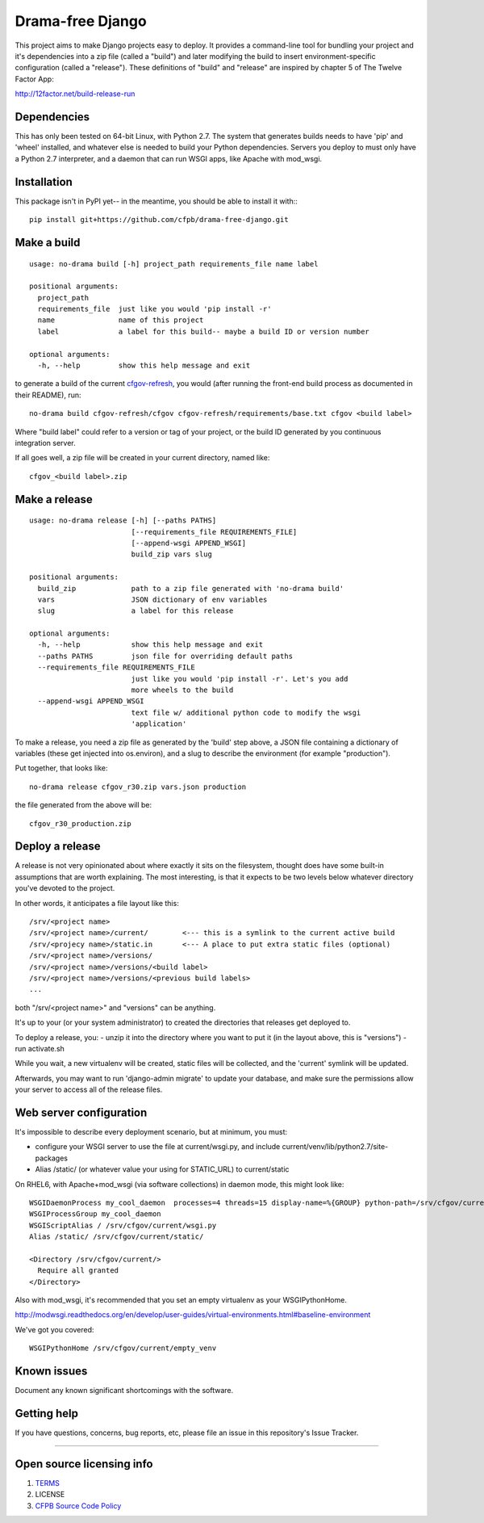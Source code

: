 Drama-free Django
=============

This project aims to make Django projects easy to deploy. It provides a command-line tool for bundling your project and it's dependencies into a zip file (called a "build") and later modifying the build to insert environment-specific configuration (called a "release"). These definitions of "build" and "release" are inspired by chapter 5 of The Twelve Factor App: 

http://12factor.net/build-release-run

Dependencies
------------

This has only been tested on 64-bit Linux, with Python 2.7. The system that generates builds needs to have 'pip' and 'wheel' installed, and whatever else is needed to build your Python dependencies. Servers you deploy to must only have a Python 2.7 interpreter, and a daemon that can run WSGI apps, like Apache with mod_wsgi.

Installation
------------

This package isn't in PyPI yet-- in the meantime, you should be able to install it with:::

   pip install git+https://github.com/cfpb/drama-free-django.git


Make a build
-----

::

   usage: no-drama build [-h] project_path requirements_file name label

   positional arguments:
     project_path
     requirements_file  just like you would 'pip install -r'
     name               name of this project
     label              a label for this build-- maybe a build ID or version number

   optional arguments:
     -h, --help         show this help message and exit
  

to generate a build of the current cfgov-refresh_, you would (after running the front-end build process as documented in their README), run::

   no-drama build cfgov-refresh/cfgov cfgov-refresh/requirements/base.txt cfgov <build label>

Where "build label" could refer to a version or tag of your project, or the build ID generated by you continuous integration server.

If all goes well, a zip file will be created in your current directory, named like::

   cfgov_<build label>.zip

.. _cfgov-refresh: https://github.com/cfpb/cfgov-refresh.git


Make a release
-----

::

   usage: no-drama release [-h] [--paths PATHS]
                           [--requirements_file REQUIREMENTS_FILE]
                           [--append-wsgi APPEND_WSGI]
                           build_zip vars slug
   
   positional arguments:
     build_zip             path to a zip file generated with 'no-drama build'
     vars                  JSON dictionary of env variables
     slug                  a label for this release

   optional arguments:
     -h, --help            show this help message and exit
     --paths PATHS         json file for overriding default paths
     --requirements_file REQUIREMENTS_FILE
                           just like you would 'pip install -r'. Let's you add
                           more wheels to the build
     --append-wsgi APPEND_WSGI
                           text file w/ additional python code to modify the wsgi
                           'application'


To make a release, you need a zip file as generated by the 'build' step above, a JSON file containing a dictionary of variables (these get injected into os.environ), and a slug to describe the environment (for example "production").

Put together, that looks like::

   no-drama release cfgov_r30.zip vars.json production
   
the file generated from the above will be::

   cfgov_r30_production.zip
   

Deploy a release
----- 

A release is not very opinionated about where exactly it sits on the filesystem, thought does have some built-in assumptions that are worth explaining. The most interesting, is that it expects to be two levels below whatever directory you've devoted to the project.

In other words, it anticipates a file layout like this::

   /srv/<project name>
   /srv/<project name>/current/        <--- this is a symlink to the current active build
   /srv/<projecy name>/static.in       <--- A place to put extra static files (optional)
   /srv/<project name>/versions/
   /srv/<project name>/versions/<build label>
   /srv/<project name>/versions/<previous build labels>
   ...

both "/srv/<project name>" and "versions" can be anything. 

It's up to your (or your system administrator) to created the directories that releases get deployed to.

To deploy a release, you:
- unzip it into the directory where you want to put it (in the layout above, this is "versions")
- run activate.sh

While you wait, a new virtualenv will be created, static files will be collected, and the 'current' symlink will be updated.

Afterwards, you may want to run 'django-admin migrate' to update your database, and make sure the permissions allow your server to access all of the release files.

Web server configuration
----- 

It's impossible to describe every deployment scenario, but at minimum, you must:

- configure your WSGI server to use the file at current/wsgi.py, and include current/venv/lib/python2.7/site-packages
- Alias /static/ (or whatever value your using for STATIC_URL) to current/static

On RHEL6, with Apache+mod_wsgi (via software collections) in daemon mode, this might look like::

    WSGIDaemonProcess my_cool_daemon  processes=4 threads=15 display-name=%{GROUP} python-path=/srv/cfgov/current/venv/lib/python2.7/site-packages
    WSGIProcessGroup my_cool_daemon
    WSGIScriptAlias / /srv/cfgov/current/wsgi.py
    Alias /static/ /srv/cfgov/current/static/

    <Directory /srv/cfgov/current/>
      Require all granted
    </Directory>
    
Also with mod_wsgi, it's recommended that you set an empty virtualenv as your WSGIPythonHome. 

http://modwsgi.readthedocs.org/en/develop/user-guides/virtual-environments.html#baseline-environment

We've got you covered::

   WSGIPythonHome /srv/cfgov/current/empty_venv

.. _empty virtualenv: 
Known issues
------------

Document any known significant shortcomings with the software.

Getting help
------------

If you have questions, concerns, bug reports, etc, please file an issue
in this repository's Issue Tracker.


--------------

Open source licensing info
--------------------------

1. `TERMS <TERMS.md>`__
2. LICENSE
3. `CFPB Source Code
   Policy <https://github.com/cfpb/source-code-policy/>`__

